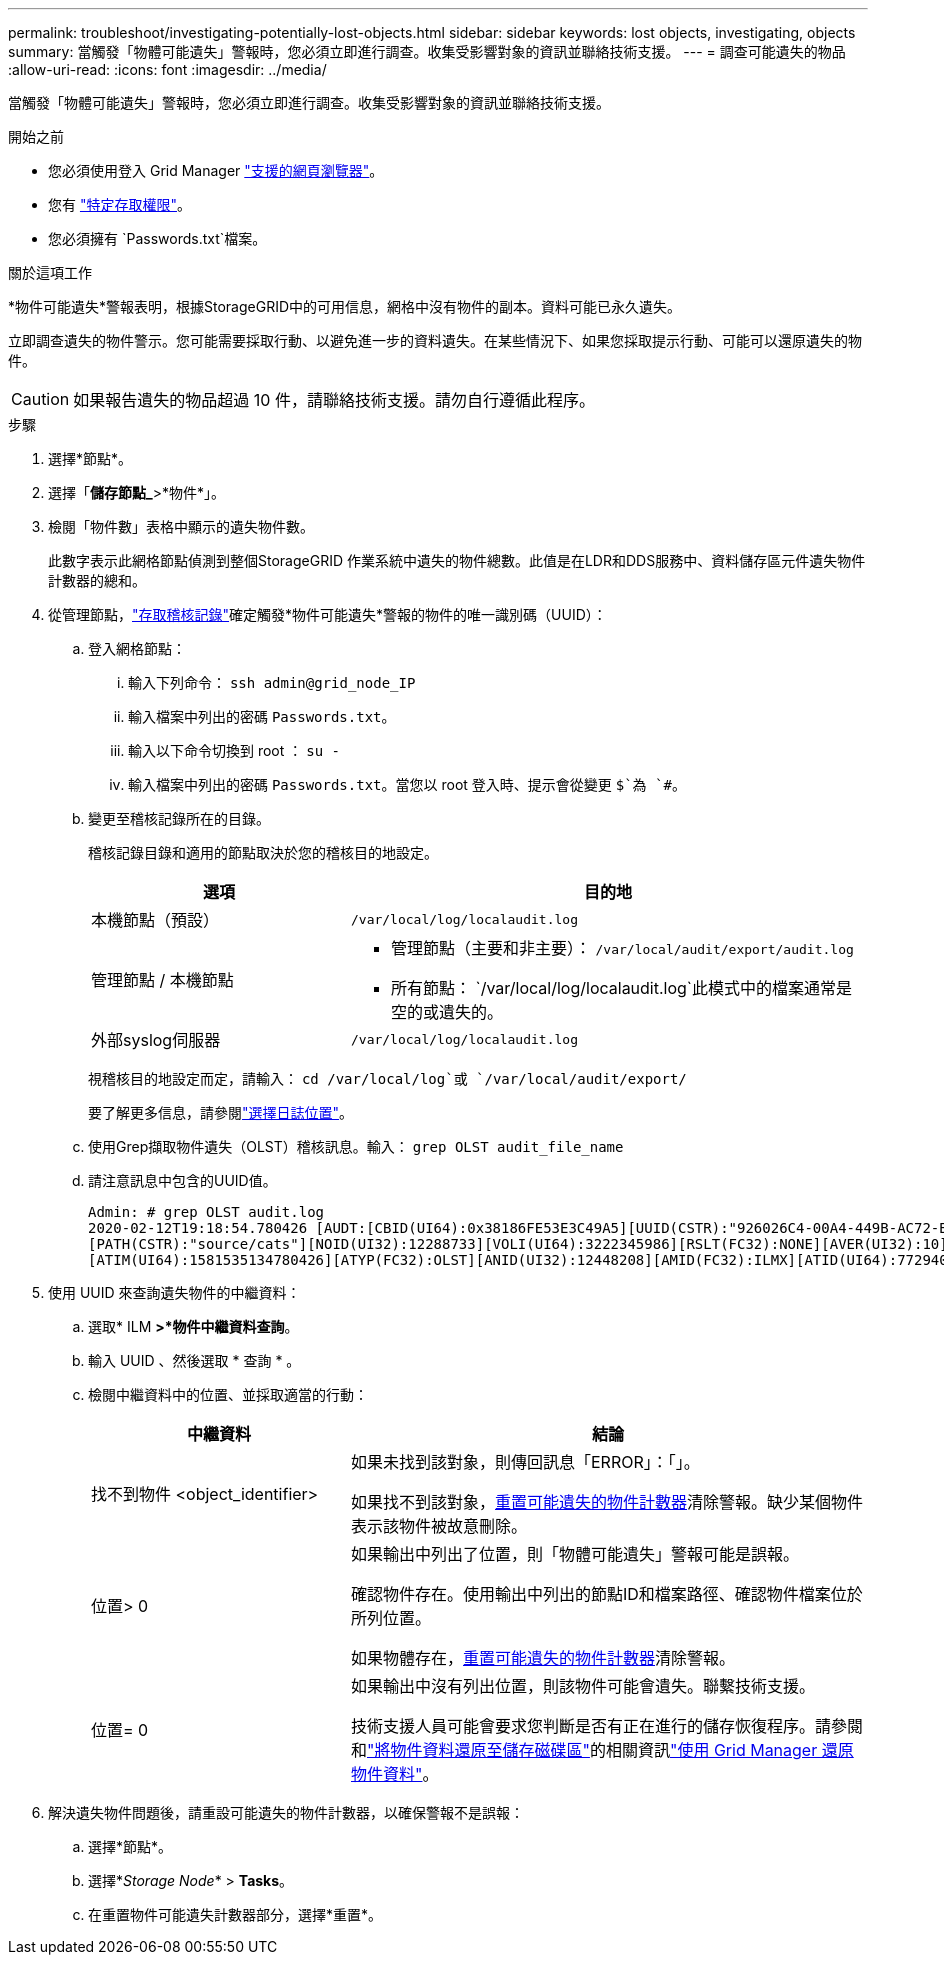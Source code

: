 ---
permalink: troubleshoot/investigating-potentially-lost-objects.html 
sidebar: sidebar 
keywords: lost objects, investigating, objects 
summary: 當觸發「物體可能遺失」警報時，您必須立即進行調查。收集受影響對象的資訊並聯絡技術支援。 
---
= 調查可能遺失的物品
:allow-uri-read: 
:icons: font
:imagesdir: ../media/


[role="lead"]
當觸發「物體可能遺失」警報時，您必須立即進行調查。收集受影響對象的資訊並聯絡技術支援。

.開始之前
* 您必須使用登入 Grid Manager link:../admin/web-browser-requirements.html["支援的網頁瀏覽器"]。
* 您有 link:../admin/admin-group-permissions.html["特定存取權限"]。
* 您必須擁有 `Passwords.txt`檔案。


.關於這項工作
*物件可能遺失*警報表明，根據StorageGRID中的可用信息，網格中沒有物件的副本。資料可能已永久遺失。

立即調查遺失的物件警示。您可能需要採取行動、以避免進一步的資料遺失。在某些情況下、如果您採取提示行動、可能可以還原遺失的物件。


CAUTION: 如果報告遺失的物品超過 10 件，請聯絡技術支援。請勿自行遵循此程序。

.步驟
. 選擇*節點*。
. 選擇「*儲存節點_*>*物件*」。
. 檢閱「物件數」表格中顯示的遺失物件數。
+
此數字表示此網格節點偵測到整個StorageGRID 作業系統中遺失的物件總數。此值是在LDR和DDS服務中、資料儲存區元件遺失物件計數器的總和。

. 從管理節點，link:../audit/accessing-audit-log-file.html["存取稽核記錄"]確定觸發*物件可能遺失*警報的物件的唯一識別碼（UUID）：
+
.. 登入網格節點：
+
... 輸入下列命令： `ssh admin@grid_node_IP`
... 輸入檔案中列出的密碼 `Passwords.txt`。
... 輸入以下命令切換到 root ： `su -`
... 輸入檔案中列出的密碼 `Passwords.txt`。當您以 root 登入時、提示會從變更 `$`為 `#`。


.. 變更至稽核記錄所在的目錄。
+
--
稽核記錄目錄和適用的節點取決於您的稽核目的地設定。

[cols="1a,2a"]
|===
| 選項 | 目的地 


 a| 
本機節點（預設）
 a| 
`/var/local/log/localaudit.log`



 a| 
管理節點 / 本機節點
 a| 
*** 管理節點（主要和非主要）： `/var/local/audit/export/audit.log`
*** 所有節點： `/var/local/log/localaudit.log`此模式中的檔案通常是空的或遺失的。




 a| 
外部syslog伺服器
 a| 
`/var/local/log/localaudit.log`

|===
視稽核目的地設定而定，請輸入： `cd /var/local/log`或 `/var/local/audit/export/`

要了解更多信息，請參閱link:../monitor/configure-log-management.html#select-log-location["選擇日誌位置"]。

--
.. 使用Grep擷取物件遺失（OLST）稽核訊息。輸入： `grep OLST audit_file_name`
.. 請注意訊息中包含的UUID值。
+
[listing]
----
Admin: # grep OLST audit.log
2020-02-12T19:18:54.780426 [AUDT:[CBID(UI64):0x38186FE53E3C49A5][UUID(CSTR):"926026C4-00A4-449B-AC72-BCCA72DD1311"]
[PATH(CSTR):"source/cats"][NOID(UI32):12288733][VOLI(UI64):3222345986][RSLT(FC32):NONE][AVER(UI32):10]
[ATIM(UI64):1581535134780426][ATYP(FC32):OLST][ANID(UI32):12448208][AMID(FC32):ILMX][ATID(UI64):7729403978647354233]]
----


. 使用 UUID 來查詢遺失物件的中繼資料：
+
.. 選取* ILM *>*物件中繼資料查詢*。
.. 輸入 UUID 、然後選取 * 查詢 * 。
.. 檢閱中繼資料中的位置、並採取適當的行動：
+
[cols="2a,4a"]
|===
| 中繼資料 | 結論 


 a| 
找不到物件 <object_identifier>
 a| 
如果未找到該對象，則傳回訊息「ERROR」：「」。

如果找不到該對象，<<reset-lost-obj-count,重置可能遺失的物件計數器>>清除警報。缺少某個物件表示該物件被故意刪除。



 a| 
位置> 0
 a| 
如果輸出中列出了位置，則「物體可能遺失」警報可能是誤報。

確認物件存在。使用輸出中列出的節點ID和檔案路徑、確認物件檔案位於所列位置。

如果物體存在，<<reset-lost-obj-count,重置可能遺失的物件計數器>>清除警報。



 a| 
位置= 0
 a| 
如果輸出中沒有列出位置，則該物件可能會遺失。聯繫技術支援。

技術支援人員可能會要求您判斷是否有正在進行的儲存恢復程序。請參閱和link:../maintain/restoring-object-data-to-storage-volume.html["將物件資料還原至儲存磁碟區"]的相關資訊link:../maintain/restoring-volume.html["使用 Grid Manager 還原物件資料"]。

|===


. [[reset-lost-obj-count]]解決遺失物件問題後，請重設可能遺失的物件計數器，以確保警報不是誤報：
+
.. 選擇*節點*。
.. 選擇*_Storage Node_* > *Tasks*。
.. 在重置物件可能遺失計數器部分，選擇*重置*。



